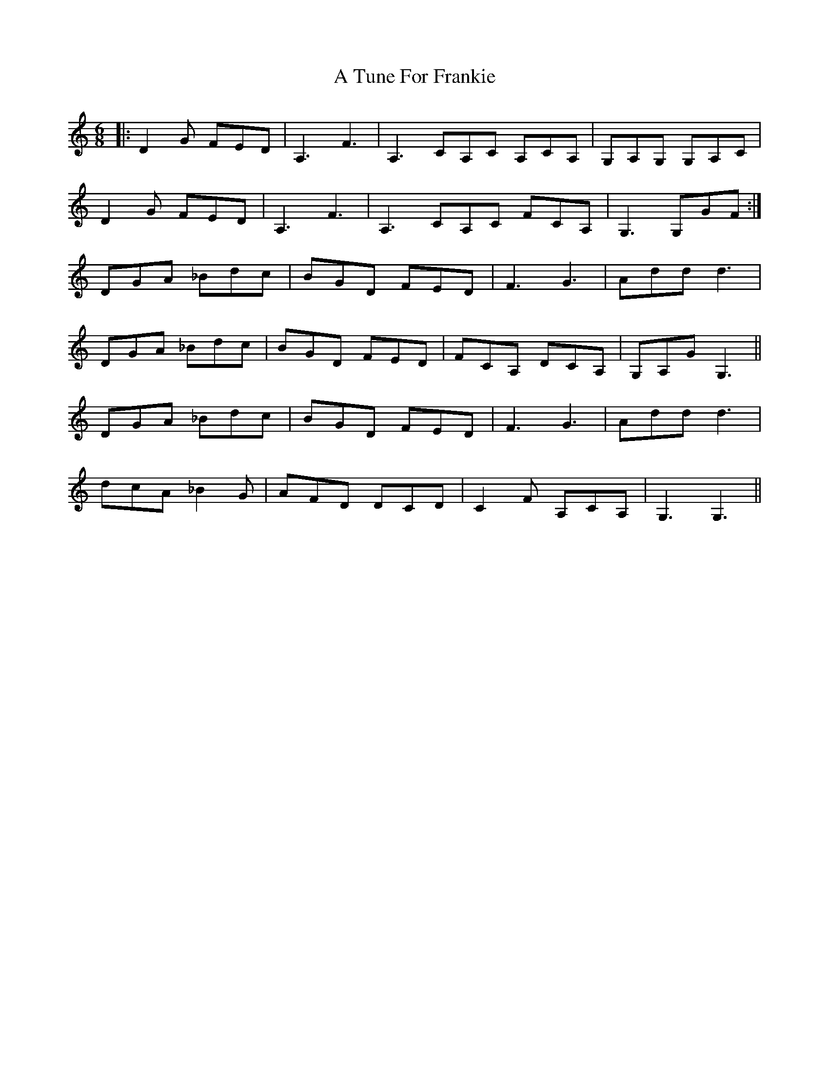 X: 443
T: A Tune For Frankie
R: jig
M: 6/8
K: Gmixolydian
|:D2 G FED|A,3 F3|A,3 CA,C A,CA,|G,A,G, G,A,C|
D2 G FED|A,3 F3|A,3 CA,C FCA,|G,3 G,GF:|
DGA _Bdc|BGD FED|F3 G3|Add d3|
DGA _Bdc|BGD FED|FCA, DCA,|G,A,G G,3||
DGA _Bdc|BGD FED|F3 G3|Add d3|
dcA _B2G|AFD DCD|C2F A,CA,|G,3 G,3||

